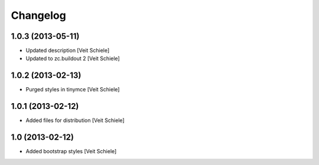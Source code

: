 Changelog
=========

1.0.3 (2013-05-11)
------------------

- Updated description
  [Veit Schiele]
- Updated to zc.buildout 2
  [Veit Schiele]

1.0.2 (2013-02-13)
------------------

- Purged styles in tinymce
  [Veit Schiele]

1.0.1 (2013-02-12)
------------------

- Added files for distribution
  [Veit Schiele]

1.0 (2013-02-12)
----------------

- Added bootstrap styles
  [Veit Schiele]
